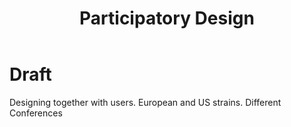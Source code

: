 #+title: Participatory Design

* Draft

Designing together with users. European and US strains. Different Conferences
